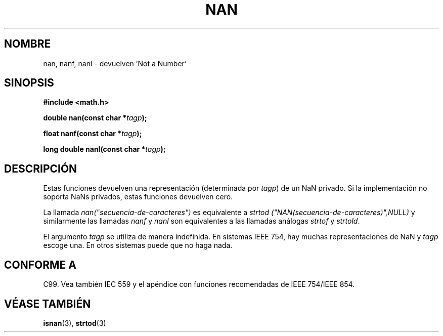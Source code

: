.\" Copyright 2002 Walter Harms (walter.harms@informatik.uni-oldenburg.de)
.\" Distributed under GPL
.\" Based on glibc infopages
.\"
.\" Corrections by aeb
.\"
.\" Traducido por Miguel Pérez Ibars <mpi79470@alu.um.es> el 9-agosto-2004
.\"
.TH  NAN 3 "10 agosto 2002" "GNU" "funciones matemáticas de libc"
.SH NOMBRE
nan, nanf, nanl \- devuelven 'Not a Number'
.SH SINOPSIS
.B #include <math.h>
.sp
.BI "double nan(const char *" tagp );
.sp
.BI "float nanf(const char *" tagp );
.sp
.BI "long double nanl(const char *" tagp );
.SH DESCRIPCIÓN
Estas funciones devuelven una representación (determinada por
.IR tagp )
de un NaN privado. Si la implementación no soporta NaNs privados,
estas funciones devuelven cero.
.LP
La llamada
.I nan("secuencia-de-caracteres")
es equivalente a
.I strtod ("NAN(secuencia-de-caracteres)",NULL)
y similarmente las llamadas 
.I nanf
y
.I nanl
son equivalentes a las llamadas análogas
.I strtof
y
.IR strtold .
.PP
El argumento
.I tagp
se utiliza de manera indefinida. En sistemas IEEE 754, hay muchas
representaciones de NaN y
.I tagp
escoge una. En otros sistemas puede que no haga nada.
.SH "CONFORME A"
C99. Vea también IEC 559 y el apéndice con funciones recomendadas
de IEEE 754/IEEE 854.
.SH "VÉASE TAMBIÉN"
.BR isnan (3),
.BR strtod (3)
